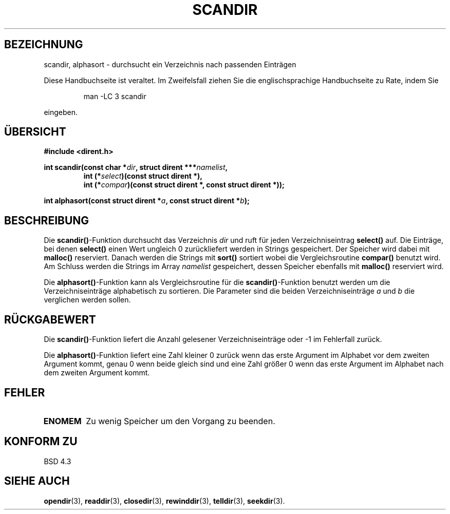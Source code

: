 .\" Copyright (c) 1993 David Metcalfe (david@prism.demon.co.uk)
.\"
.\" Permission is granted to make and distribute verbatim copies of this
.\" manual provided the copyright notice and this permission notice are
.\" preserved on all copies.
.\"
.\" Permission is granted to copy and distribute modified versions of this
.\" manual under the conditions for verbatim copying, provided that the
.\" entire resulting derived work is distributed under the terms of a
.\" permission notice identical to this one
.\" 
.\" Since the Linux kernel and libraries are constantly changing, this
.\" manual page may be incorrect or out-of-date.  The author(s) assume no
.\" responsibility for errors or omissions, or for damages resulting from
.\" the use of the information contained herein.  The author(s) may not
.\" have taken the same level of care in the production of this manual,
.\" which is licensed free of charge, as they might when working
.\" professionally.
.\" 
.\" Formatted or processed versions of this manual, if unaccompanied by
.\" the source, must acknowledge the copyright and authors of this work.
.\"
.\" References consulted:
.\"     Linux libc source code
.\"     Lewine's _POSIX Programmer's Guide_ (O'Reilly & Associates, 1991)
.\"     386BSD man pages
.\" Modified Sat Jul 24 18:26:16 1993 by Rik Faith <faith@cs.unc.edu>
.\" Modified 18 Mar 1996 by Martin Schulze <joey@infodrom.north.de>:
.\"   Corrected arguments to compar-routine
.\" Translated into german 02 June 1996 by Markus Kaufmann
.\"                                        <markus.kaufmann@gmx.de>
.\"
.TH SCANDIR 3  "2. Juni 1996" "GNU" "Linux Bibliotheksfunktionen"
.SH BEZEICHNUNG
scandir, alphasort \- durchsucht ein Verzeichnis nach passenden Einträgen
.PP
Diese Handbuchseite ist veraltet. Im Zweifelsfall ziehen Sie
die englischsprachige Handbuchseite zu Rate, indem Sie
.IP
man -LC 3 scandir
.PP
eingeben.
.SH ÜBERSICHT
.nf
.B #include <dirent.h>
.sp
.BI "int scandir(const char *" dir ", struct dirent ***" namelist ,
.RS
.BI "int (*" select ")(const struct dirent *),"
.BI "int (*" compar ")(const struct dirent *, const struct dirent *));
.RE
.sp
.BI "int alphasort(const struct dirent *" a ", const struct dirent *" b );
.fi
.SH BESCHREIBUNG
Die 
.BR scandir() \-Funktion
durchsucht das Verzeichnis
.I dir
und ruft für jeden Verzeichniseintrag
.B select()
auf.
Die Einträge, bei denen 
.B select()
einen Wert ungleich 0 zurückliefert werden in Strings gespeichert. Der
Speicher wird dabei mit
.B malloc()
reserviert. Danach werden die Strings mit
.B sort()
sortiert wobei die Vergleichsroutine
.B compar()
benutzt wird. Am Schluss werden die Strings im Array
.I namelist
gespeichert, dessen Speicher ebenfalls mit 
.B malloc()
reserviert wird.
.PP
Die
.BR alphasort() \-Funktion
kann als Vergleichsroutine für die 
.BR scandir() \-Funktion
benutzt werden um die Verzeichniseinträge alphabetisch zu sortieren.
Die Parameter sind die beiden Verzeichniseinträge
.I a 
und 
.I b
die verglichen werden sollen.
.SH "RÜCKGABEWERT"
Die 
.BR scandir() \-Funktion
liefert die Anzahl gelesener Verzeichniseinträge oder \-1 im Fehlerfall
zurück.
.PP
Die 
.BR alphasort() -Funktion 
liefert eine Zahl kleiner 0 zurück wenn das erste
Argument im Alphabet vor dem zweiten Argument kommt, genau 0 wenn beide
gleich sind und eine Zahl größer 0 wenn das erste Argument im Alphabet nach
dem zweiten Argument kommt.
.SH "FEHLER"
.TP
.B ENOMEM
Zu wenig Speicher um den Vorgang zu beenden.
.SH "KONFORM ZU"
BSD 4.3
.SH SIEHE AUCH
.BR opendir (3),
.BR readdir (3), 
.BR closedir (3), 
.BR rewinddir (3),
.BR telldir (3),
.BR seekdir (3).

